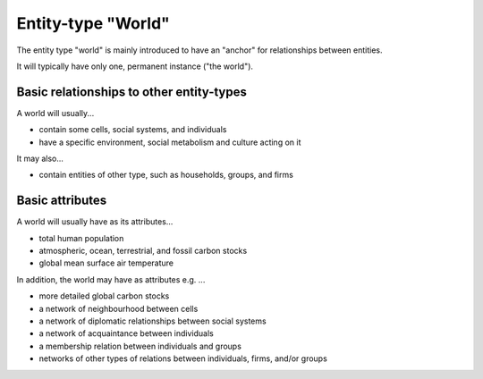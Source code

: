 Entity-type "World"
===================

The entity type "world" is mainly introduced to have an "anchor" 
for relationships between entities.

It will typically have only one, permanent instance ("the world").


Basic relationships to other entity-types
-----------------------------------------

A world will usually...

-  contain some cells, social systems, and individuals

-  have a specific environment, social metabolism and culture acting on it

It may also...

-  contain entities of other type, such as households, groups, and firms


Basic attributes
----------------

A world will usually have as its attributes...

-  total human population

-  atmospheric, ocean, terrestrial, and fossil carbon stocks

-  global mean surface air temperature


In addition, the world may have as attributes e.g. ...

-  more detailed global carbon stocks

-  a network of neighbourhood between cells

-  a network of diplomatic relationships between social systems

-  a network of acquaintance between individuals

-  a membership relation between individuals and groups

-  networks of other types of relations between individuals, firms, and/or groups
